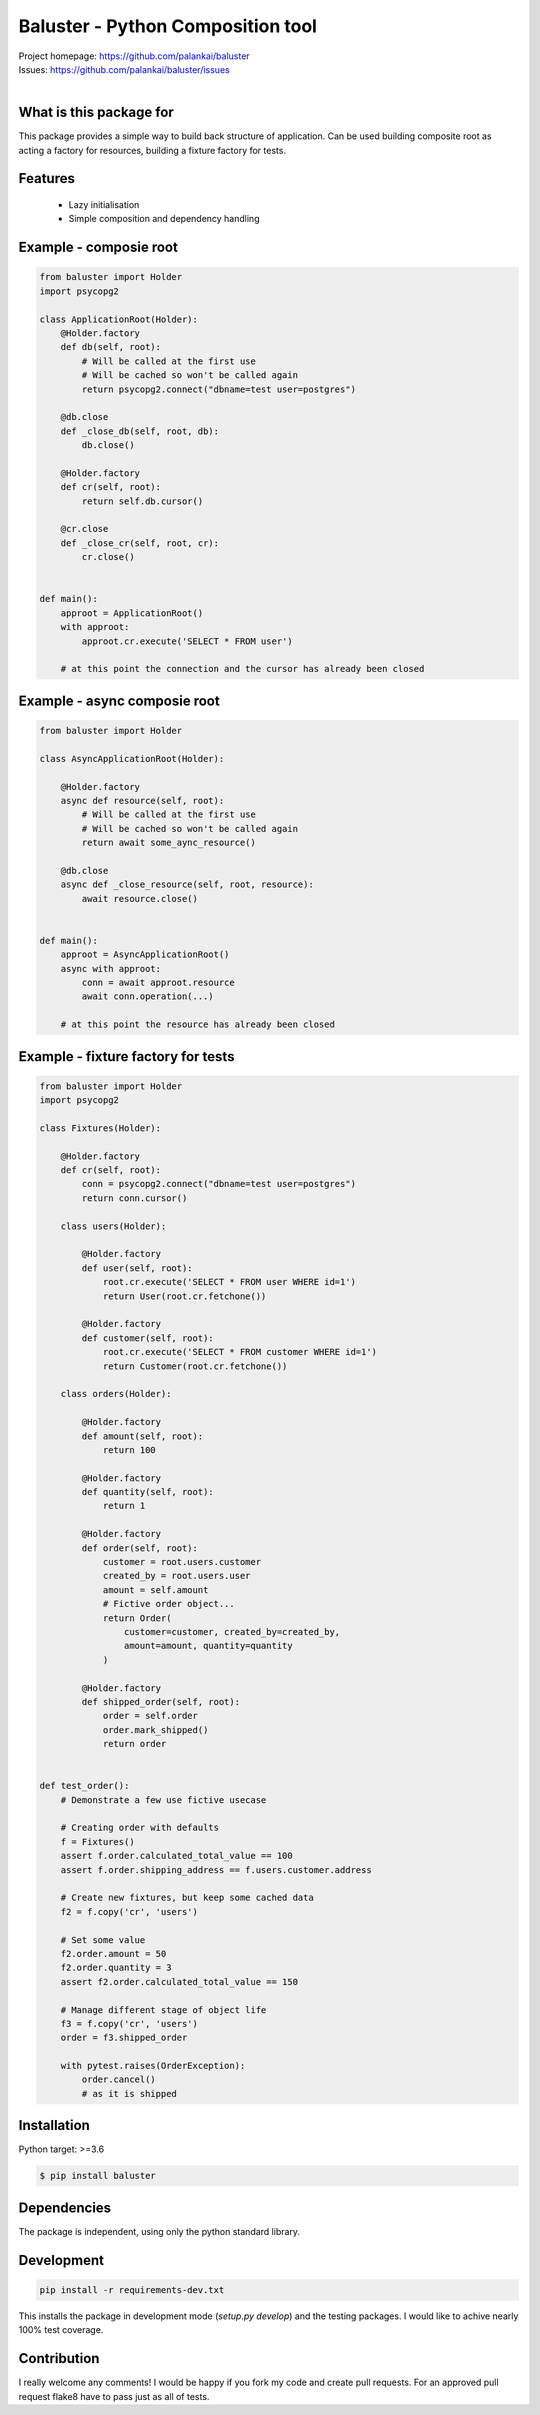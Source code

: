 ==================================
Baluster - Python Composition tool
==================================

.. image:: https://travis-ci.org/palankai/baluster.svg?branch=master
    :target: https://travis-ci.org/palankai/baluster

| Project homepage: `<https://github.com/palankai/baluster>`_
| Issues: `<https://github.com/palankai/baluster/issues>`_
|

What is this package for
------------------------

This package provides a simple way to build back structure of application.
Can be used building composite root as acting a factory for resources,
building a fixture factory for tests.

Features
--------

  - Lazy initialisation
  - Simple composition and dependency handling


Example - composie root
-----------------------

.. code:: python

    from baluster import Holder
    import psycopg2

    class ApplicationRoot(Holder):
        @Holder.factory
        def db(self, root):
            # Will be called at the first use
            # Will be cached so won't be called again
            return psycopg2.connect("dbname=test user=postgres")

        @db.close
        def _close_db(self, root, db):
            db.close()

        @Holder.factory
        def cr(self, root):
            return self.db.cursor()

        @cr.close
        def _close_cr(self, root, cr):
            cr.close()


    def main():
        approot = ApplicationRoot()
        with approot:
            approot.cr.execute('SELECT * FROM user')

        # at this point the connection and the cursor has already been closed


Example - async composie root
-----------------------------

.. code:: python

    from baluster import Holder

    class AsyncApplicationRoot(Holder):

        @Holder.factory
        async def resource(self, root):
            # Will be called at the first use
            # Will be cached so won't be called again
            return await some_aync_resource()

        @db.close
        async def _close_resource(self, root, resource):
            await resource.close()


    def main():
        approot = AsyncApplicationRoot()
        async with approot:
            conn = await approot.resource
            await conn.operation(...)

        # at this point the resource has already been closed


Example - fixture factory for tests
-----------------------------------

.. code:: python

    from baluster import Holder
    import psycopg2

    class Fixtures(Holder):

        @Holder.factory
        def cr(self, root):
            conn = psycopg2.connect("dbname=test user=postgres")
            return conn.cursor()

        class users(Holder):

            @Holder.factory
            def user(self, root):
                root.cr.execute('SELECT * FROM user WHERE id=1')
                return User(root.cr.fetchone())

            @Holder.factory
            def customer(self, root):
                root.cr.execute('SELECT * FROM customer WHERE id=1')
                return Customer(root.cr.fetchone())

        class orders(Holder):

            @Holder.factory
            def amount(self, root):
                return 100

            @Holder.factory
            def quantity(self, root):
                return 1

            @Holder.factory
            def order(self, root):
                customer = root.users.customer
                created_by = root.users.user
                amount = self.amount
                # Fictive order object...
                return Order(
                    customer=customer, created_by=created_by,
                    amount=amount, quantity=quantity
                )

            @Holder.factory
            def shipped_order(self, root):
                order = self.order
                order.mark_shipped()
                return order


    def test_order():
        # Demonstrate a few use fictive usecase

        # Creating order with defaults
        f = Fixtures()
        assert f.order.calculated_total_value == 100
        assert f.order.shipping_address == f.users.customer.address

        # Create new fixtures, but keep some cached data
        f2 = f.copy('cr', 'users')

        # Set some value
        f2.order.amount = 50
        f2.order.quantity = 3
        assert f2.order.calculated_total_value == 150

        # Manage different stage of object life
        f3 = f.copy('cr', 'users')
        order = f3.shipped_order

        with pytest.raises(OrderException):
            order.cancel()
            # as it is shipped


Installation
------------

Python target: >=3.6

.. code::

    $ pip install baluster

Dependencies
------------

The package is independent, using only the python standard library.


Development
-----------

.. code::

   pip install -r requirements-dev.txt

This installs the package in development mode (`setup.py develop`)
and the testing packages.
I would like to achive nearly 100% test coverage.


Contribution
------------

I really welcome any comments!
I would be happy if you fork my code and create pull requests.
For an approved pull request flake8 have to pass just as all of tests.
